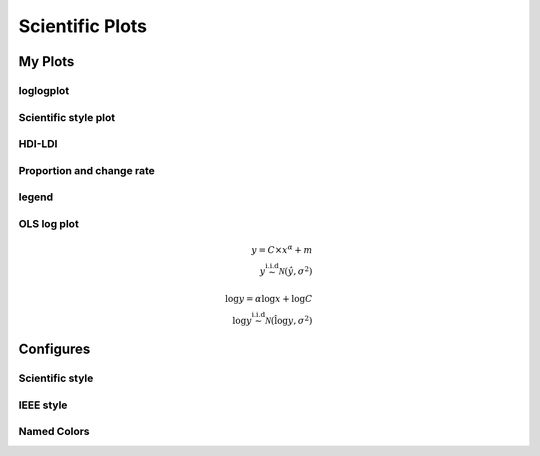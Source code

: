 ^^^^^^^^^^^^^^^^^
Scientific Plots
^^^^^^^^^^^^^^^^^

My Plots
****************

loglogplot
===================
.. code-block:: python
    :linenos:

    def loglogplot(x,y,labelx="LogPop",labely="LogArea"):
        plt.style.use('ggplot')
        xd,yd=np.log10(x),np.log10(y)
        # make the scatter plot
        fig, ax = plt.subplots(figsize=(5,4))

        ax.set_yscale("log")
        ax.set_xscale("log")
        #ax.set_ylim(1e1,10**3.4)
        #ax.set_xlim(10**(-0.1),10**(2.5))
        # determine best fit line
        par = np.polyfit(xd, yd, 1,full=True)

        slope=par[0][0]
        intercept=par[0][1]

        xl = [min(xd), max(xd)]
        yl = [slope*xx + intercept  for xx in xl]
        ax.plot([10**xx for xx in xl],[10**yy for yy in yl], '-m')

        # coefficient of determination, plot text
        variance = np.var(yd)#方差
        residuals = np.var([(slope*xx + intercept - yy)  for xx,yy in zip(xd,yd)])#残差

        Rsqr = np.round(1-residuals/variance, decimals=2)
        #ax.text(0.3*max(x),1.2*max(y),r'$R^2 ={0.2f} \n Slope={0.2f}'.format{Rsqr,slope.round(2)}, fontsize=15)
        ax.text(min(x),1.1*max(y),'%s =%0.2f\nSlope=%0.2f\nIntercept=%0.2f'%("$\sf{R^2}$",Rsqr,slope.round(2),intercept), fontsize=8)
        print(variance,residuals)
        plt.xlabel(labelx)
        plt.ylabel(labely)

        # error bounds
        yerr = [abs(slope*xx + intercept - yy)  for xx,yy in zip(xd,yd)]
        par = np.polyfit(xd, yerr, 2, full=True)
        erro_x2 = par[0][0]
        erro_x1 = par[0][1]
        erro_x0 = par[0][2]
        yerrUpper = [(xx*slope+intercept)+(erro_x2*xx**2 + erro_x1*xx + erro_x0) for xx,yy in zip(xd,yd)]
        yerrLower = [(xx*slope+intercept)-(erro_x2*xx**2 + erro_x1*xx + erro_x0) for xx,yy in zip(xd,yd)]
        print(erro_x2, erro_x1, erro_x0)

        #     ax.plot([10**xx for xx in xd],[10**yy for yy in yerrLower], 'm')
        #     ax.plot([10**xx for xx in xd],[10**yy for yy in yerrUpper], 'm')
        ax.scatter(x, y, s=10, alpha=1, marker='h',color="orangered")

        yline = [slope*xl[0] + intercept,xl[1] + intercept]
        #yline2 = [xl[0] + intercept,slope*xl[1] + intercept]
        ax.plot([10**xx for xx in xl],[10**yy for yy in yline], '--m')
        #ax.plot([10**xx for xx in xl],[10**yy for yy in yline2], '--m')
        ax.text(250,660, "Slope=1", size = 5,\
                family = "fantasy", color = "r", style = "italic", weight = "light",\
                )#bbox = dict(facecolor = "r", alpha = 0.2)
        return slope,ax

.. image:: ./00_img/loglogplot.png


Scientific style plot
============================
.. code-block:: python
    :linenos:


    import numpy as np
    import matplotlib.pyplot as plt
    import pandas as pd
    import matplotlib.ticker as mtick
    from mpltools import annotation

    plt.style.use("science")
    fig = plt.figure(figsize=(3.5, 2.625),dpi=600)
    ax = fig.add_subplot(1,1,1)

    ax.set_xlim((-0.6,0.6))
    ax.set_ylim((-0.1,0.1))
    ax.plot([-0.6,0.6],[0,0], linewidth=0.8, color='black' )
    ax.plot([0,0],[-0.1,0.1], linewidth=0.8, color='black' )
    #ax.scatter(x_CA,y_FI,s=1,marker='o')
    ax.plot(x_FI,y_CA, linewidth=0,ms=2,
            marker='o', markerfacecolor='w',markeredgecolor='k',markeredgewidth=0.5,zorder=30)

    ax.set_xlabel("FI")
    ax.set_ylabel("CA")

    plt.annotate('9', xy=(-0.20, 0.03), xytext=(-0.30, 0.05),
                    arrowprops=dict(facecolor='black',arrowstyle="->"))
    plt.annotate('10', xy=(0.23, -0.08), xytext=(0.051, -0.09),
                    arrowprops=dict(facecolor='black',arrowstyle="->"))
    plt.annotate('18', xy=(0.548, -0.029), xytext=(0.41,-0.015),
                    arrowprops=dict(facecolor='black',arrowstyle="->"))
    # plt.annotate('23', xy=(0.099, 0.006), xytext=(0.2,0.02),
    #              arrowprops=dict(facecolor='black',arrowstyle="->"))
    plt.annotate('5', xy=(0.27, -0.06), xytext=(0.39,-0.07),
                    arrowprops=dict(facecolor='black',arrowstyle="->"))


    ax.grid(linestyle="--", linewidth=0.2, color='.25', zorder=50,alpha=0.5)
    vals = ax.get_yticks()
    ax.set_yticklabels(['{:3.0f}\%'.format(x*100) for x in vals])
    vals = ax.get_xticks()
    ax.set_xticklabels(['{:3.0f}\%'.format(x*100) for x in vals])

    par = np.polyfit(x_FI, y_CA, 1,full=True)
    slope=par[0][0]
    intercept=par[0][1]
    xl = [-0.5, max(x_FI)]
    yl = [slope*xx + intercept  for xx in xl]
    ax.plot([xx for xx in xl],[yy for yy in yl], '--k',zorder=20)

    variance = np.var(y_CA)#方差
    residuals = np.var([(slope*xx + intercept - yy)  for xx,yy in zip(x_FI,y_CA)])#残差
    Rsqr = np.round(1-residuals/variance, decimals=2)
    ax.text(0.35,0.08,'%s=%0.2f\nSlope=%0.2f'%("${R^2}$",Rsqr,slope.round(2)), fontsize=6)

    # annotation.slope_marker((-0.4, 0.03), -0.11,
    #                         text_kwargs={'color': 'k'},
    #                         poly_kwargs={'facecolor': "k"})

    # \sf
    plt.show()
    fig.savefig("Four-quadrant.png",dpi=600)

.. image:: ./00_img/CA_FI-rat0_2.0.png

HDI-LDI
==============
.. code-block:: python
    :linenos:

    import matplotlib.pyplot as plt
    import numpy as np
    import scipy.stats as stats
    import pandas as pd
    from matplotlib.font_manager import FontProperties
    from matplotlib.ticker import AutoMinorLocator, MultipleLocator, FuncFormatter

    fig, ax1 = plt.subplots(figsize = (3.5,2.625),dpi=200)
    #https://matplotlib.org/3.1.1/api/_as_gen/matplotlib.axes.Axes.tick_params.html#matplotlib.axes.Axes.tick_params
    B,=ax1.plot(i, x,"^k",ls="",lw=1,ms=2,label="HDI")

    #ax1.minorticks_on()
    ax1.tick_params("x",which = "major",direction = "in" ,
                    length=3,width = 0.5,labelrotation=90,labelsize=6)
    ax1.xaxis.set_major_locator(ticker.MultipleLocator(1))
    # ax1.tick_params("x",which = "minor",direction = "in",
    #                 length=3,width = 0.5, bottom = True, top=True,
    #                 labelbottom=True)
    xticks = [i for i in range(1,37)]
    ax1.set_xlim(0,37)
    ax1.set_ylim(0.3,1.3)
    ax1.set_xticklabels(a,size=6)


    # ax1 y
    ax1.yaxis.set_minor_locator(AutoMinorLocator(4))
    ax1.tick_params("y",which = "major",direction = "in",
                length=3,width = 0.5,right=True ,labelsize=6)
    # def minor_tick(x, pos):
    #     if not x % 1.0:
    #         return ""
    #     return "%.2f" % x

    # ax1.yaxis.set_minor_formatter(FuncFormatter(minor_tick))
    ax1.tick_params("y",which = "minor",direction = "in",
                length=1.5,width = 0.5,right=True ,labelsize=6)
    labels = ax1.get_xticklabels() + ax1.get_yticklabels()
    [label.set_fontname('Times New Roman') for label in labels]


    ## ax2
    ax2 = ax1.twinx()
    A,=ax2.plot(i,y,"d--k",lw=1,ms=2,label="LDI")
    ax2.set_ylim(0.3,1.3)
    ax2.yaxis.set_minor_locator(AutoMinorLocator(4))
    ax2.tick_params("y",which = "major",direction = "in",
                length=3,width = 0.5,right=True ,labelsize=6)
    labels = ax2.get_yticklabels()
    [label.set_fontname('Times New Roman') for label in labels]
    # def minor_tick(x, pos):
    #     if not x % 1.0:
    #         return ""
    #     return "%.2f" % x

    # ax1.yaxis.set_minor_formatter(FuncFormatter(minor_tick))
    ax2.tick_params("y",which = "minor",direction = "in",
                length=1.5,width = 0.5,right=True ,labelsize=5)


    ax1.grid(which="major",axis="y",lw=0.4)

    font1 = {'family' : 'Times New Roman',
    'weight' : 'normal',
    'size'   : 6}

    ax1.set_ylabel("HDI",font1,size=8)
    ax2.set_ylabel("LDI",font1,size=8)
    ax1.set_xlabel("Hotspots",font1,size=8)

    ax1.legend(handles=[A,B],prop=font1,frameon=False,loc="lower left")
    fig.savefig("HDI-LDI-plot_8_31.png",dpi=1000)

.. image:: ./00_img/HDI-LDI-plot_8_31.png

Proportion and change rate
=====================================
.. code-block:: python
    :linenos:
        
    import pandas as pd
    import numpy as np
    import matplotlib.pyplot as plt
    from matplotlib import gridspec
    from matplotlib.ticker import AutoMinorLocator, MultipleLocator, FuncFormatter,MaxNLocator

    df1_gp=pd.DataFrame()
    df2=pd.DataFrame()
    su={}
    for i in range(36):
        df1 = pd.read_excel("path_to_file.xlsx",sheet_name="ID_{}".format(i)).set_index("ID")
        S1 = df1.loc[6,:].rename(i)# nature
        df2 = df2.append(S1)
        S = (df1.loc[6,:]/df1.loc[6,1992]-1).rename(i)
        df1_gp=df1_gp.append(S)
        S2=sum(df1.loc[[5,6,7],1992])
        su[i] =S2

    df2_num=df2
    for i in range(36):
        df2_num.loc[i,1992]=df2_num.loc[i,1992]/su[i]

    df2_num=df2_num.sort_values(by=1992)
    index = list(df2_num.index)
    # df1_reindex=df1_gp.reindex(index)
    # df1_reindex.describe()

    def ax_y_settings(ax, var_name, x_min, x_max):
        ax.set_xlim(x_min,x_max)
        #ax.set_ylim(y_min,y_max)
        ax.set_yticks([])
        #ax.spines['left'].set_visible(False)
        ax.spines['right'].set_visible(False)
        ax.spines['top'].set_visible(False)
        #ax.spines['bottom'].set_visible(False)
        #ax.spines['bottom'].set_edgecolor(='#444444')
        ax.spines['bottom'].set_linewidth(0)
        ax.spines['left'].set_linewidth(0.3)
        ax.text(0.01, 0.3, var_name, font1, transform = ax.transAxes)
        return None

    fig = plt.figure(figsize=(3.267,4.5),dpi=1000)

    number_gp=36
    gs0 = gridspec.GridSpec(nrows=1,
                        ncols=2,
                        figure=fig,
                        width_ratios= [1,3],
                        wspace=0, hspace=0
                        )
    gs0.tight_layout(fig,pad=0)
    #height_ratios= [1]*number_gp

    ax = [None]*(number_gp + 1)## important

    font1 = {'family' : 'Times New Roman','weight' : 'normal','size'   : 6}
    cmap1 = plt.get_cmap("summer")

    gs01=gs0[1].subgridspec(number_gp,1)
    #https://matplotlib.org/3.1.1/gallery/subplots_axes_and_figures/gridspec_nested.html#sphx-glr-gallery-subplots-axes-and-figures-gridspec-nested-py

    ##ax0
    ax[0] = fig.add_subplot(gs0[0])
    ax[0].spines['right'].set_visible(False)
    ax[0].spines['left'].set_visible(False)
    ax[0].spines['top'].set_visible(False)
    ax[0].spines['bottom'].set_linewidth(0.3)

    perc= df2_num.iloc[:,0]
    features = [i+1 for i in range(number_gp)]

    ax[0].barh(features, -1*perc, color=cmap1(0.1), height=0.4)

    ax[0].invert_yaxis()
    ax[0].set_yticks([])
    ax[0].set_ylim([36.5,0.5])

    ax[0].xaxis.set_major_locator(MultipleLocator(0.5))
    b = ["","100%","50%","-----"]
    ax[0].set_xticklabels(b,font1)
    ax[0].tick_params("x",which = "major",direction = "in",
                            length=1.5,width = 0.5 ,labelsize=6,rotation=90)
    ax[0].set_title("Proportion",font1)


    ## ax36
    for i in range(number_gp):
        ax[i+1] = fig.add_subplot(gs01[i,0])
        ax_y_settings(ax[i+1],index[i]+1,-0.6,0.16)

        rc = ax[i+1].scatter(df1_reindex.iloc[i,:],[0]*24,
                    c=[i for i in range(24)],cmap=cmap1,
                    marker = "o",s=4,
                    lw=0.1,edgecolors="k",
                    zorder=20)
        #ax[i].stackplot(df1_gp.columns,df1_gp.loc[i,:])
        #sns.kdeplot(data=df1_gp.loc[i,:],ax=ax[i], shade=True, color="blue",  bw=300, legend=False)
        #ax[i].plot([-0.08,0.05],[0,0],"--k",lw=0.1)
        ax[i+1].axhline(0,0.125,1,ls="--",c="k",lw=0.2,zorder=10)
        ax[i+1].plot([0,0],[-1,1],"-k",lw=0.2,zorder=10)
        if i < (number_gp - 1):#1-35
            ax[i+1].set_xticks([])
            if i == 0:
                ax[i+1].set_title("Change rate compared to 1992 ",font1)
        else:#36
            ax[i+1].spines['bottom'].set_linewidth(0.3)
            ax[i+1].spines['bottom'].set_edgecolor('k')

            a1 = [-0.08,-0.06,-0.04,-0.02,0,0.02,0.04]
            a = ["",""]+['{:3.0f}%'.format(x*100) for x in a1]
            ax[i+1].set_xticklabels(a,font1,size=6,)
            ax[i+1].xaxis.set_major_locator(MultipleLocator(0.02))
            ax[i+1].tick_params("x",which = "major",direction = "in",
                            length=1.5,width = 0.5 ,labelsize=6,rotation=90)
        #ax[i].plot([1992,2015],[0,0],"--k")

    # colorbar

    cbar = fig.colorbar(rc,ax=[ax[i] for i in range(1,37)],shrink=0.3,
                    drawedges=False)
    cbar.ax.get_yaxis().set_major_locator(MultipleLocator(23))
    #cbar.ax.get_yaxis().set_ticklabels(["","1992","2015",""])
    cbar.ax.set_yticklabels(["","1992","2015",""],font1,rotation=270)
    cbar.ax.set_ylabel('Year', font1,rotation=270)
    cbar.ax.tick_params("y",which = "major",direction = "in",
                            length=0,width = 0.5 ,labelsize=6,rotation=270)

    fig.savefig("demo1.png",bbox_inches="tight",dpi=1200,pad_inches=0)

.. image:: ./00_img/Nature_change-9.2.png


legend 
=====================
.. code-block:: python
    :linenos:

    import matplotlib.pyplot as plt
    from matplotlib.lines import Line2D
    fig, ax5 = plt.subplots()

    x = [1,2,3]
    y = [2,3,5]
    pop = [2,4,5]

    scatter=ax5.scatter(x=x, y=y, s=pop,c="white",edgecolor="black")
    handles, labels = scatter.legend_elements(prop="sizes",c="black")
    legend_elements = [Line2D([0], [0], marker='o', color='w', label='Scatter',
                            mec = "b",mfc='w', markersize=15),
                        Line2D([0], [0], marker='o', color='w', label='Scatter',
                        mec = "b",mfc='w', markersize=14),
                        Line2D([0], [0], marker='o', color='w', label='Scatter',
                        mec = "b",mfc='w', markersize=23)]

    ax5.set_xlabel("Rank of Per capita built-up area",fontdict={'family':'Times New Roman','size':16})
    ax5.set_ylabel("Rank of LIP",fontdict={'family':'Times New Roman','size':16})
    ax5.legend(handles = legend_elements,
        frameon=False,
        loc='lower right',title="demo",ncol=2,fontsize=12,title_fontsize=12)
    ax5.text(-0.12,0.95,"(e)",transform=ax5.transAxes,fontdict={'family':'Times New Roman','size':16})
    plt.show()


OLS log plot 
===================

.. math::

    \begin{eqnarray}
    y = C\times x^\alpha + m  \\
    y \stackrel{\text{i.i.d}}{\sim} \mathcal{N}(\hat{y}, \sigma^2) \\
    \    \\
    \log y = \alpha \log x+\log C \\
    \log y \not \stackrel{\text{i.i.d}}{\sim} \mathcal{N}(\hat{\log y}, \sigma^2)
    \end{eqnarray}


.. code-block:: python
    :linenos:

    import pandas as pd
    import matplotlib.pyplot as plt
    import numpy as np
    from scipy.optimize import curve_fit

    ## 生成数据
    def func(x, a, b):
        return a * x**b

    a = 2.5
    b = 1.3

    noise_sigma = 10000

    xdata = np.linspace(10, 10000, 100) # truex
    # xdata = np.logspace(1, 20, 100)

    y = func(xdata,a,b) # true y 
    ydata = y + np.random.normal(0,noise_sigma,size=len(xdata)) # noise y
    index = ~(ydata<0)

    print("True C:",a,"\nTrue Alpha===",b)
    print("*"*60)
    ## curve fit 
    popt, pcov = curve_fit(func, xdata, ydata)

    yhat1 = [func(i, popt[0],popt[1]) for i in xdata]
    print("NLS Fit C:",popt[0],"\nNLS Fit Alpha===",popt[1])
    print("*"*60)

    ## ols fit 
    index = ~(ydata<0)
    xd = np.log(xdata[index])
    yd = np.log(ydata[index])

    par= np.polyfit(xd,yd,1)
    k = par[0]
    m = par[1]

    logyhat = k*xd+m
    yhat2 = np.exp(logyhat)
    print("OLS Fit Alpha===",k,"\nOLS Fit C:",m)
    print("*"*60)

    ## plot
    fig,ax = plt.subplots(1,2,figsize = (12,5))

    ax[0].scatter(xdata,ydata,s=10)
    ax[0].plot(xdata,y,'k',label ="true line" )
    ax[0].plot(xdata,yhat1,'r--',label ="NLS fit" )
    ax[0].plot(xdata[index],yhat2,"g",label ="OLS line")## OLS fit
    ax[0].legend()
    ax[0].grid()

    ax[1].set_yscale("log")
    ax[1].set_xscale("log")
    ax[1].scatter(xdata,ydata,s=10)
    ax[1].loglog(xdata,y,'k',label ="true line" )
    ax[1].loglog(xdata,yhat1,'r--',label ="NLS fit" )
    ax[1].loglog(xdata[index],yhat2,"g",label ="OLS line")## OLS fit
    ax[1].legend(frameon = True)
    ax[1].grid(which = "both")


.. image:: ./00_img/OLS_Log1.png


Configures
***********************

Scientific style
========================
.. code-block:: python
    :linenos:

    # I:\Home\.matplotlib\stylelib\science.mplstyle
    # Matplotlib style for general scientific plots

    # Set color cycle
    axes.prop_cycle : cycler('color', ['0C5DA5', '00B945', 'FF9500', 'FF2C00', '845B97', '474747', '9e9e9e'])

    # Set default figure size
    figure.figsize : 3.5, 2.625

    # Set x axis
    xtick.direction : in
    xtick.major.size : 3
    xtick.major.width : 0.5
    xtick.minor.size : 1.5
    xtick.minor.width : 0.5
    xtick.minor.visible :   True
    xtick.top : True

    # Set y axis
    ytick.direction : in
    ytick.major.size : 3
    ytick.major.width : 0.5
    ytick.minor.size : 1.5
    ytick.minor.width : 0.5
    ytick.minor.visible :   True
    ytick.right : True

    # Set line widths
    axes.linewidth : 0.5
    grid.linewidth : 0.5
    lines.linewidth : 1.

    # Remove legend frame
    legend.frameon : False

    # Always save as 'tight'
    savefig.bbox : tight
    savefig.pad_inches : 0.05

    # Use serif fonts
    font.serif : Times New Roman
    font.family : serif

    # Use LaTeX for math formatting
    text.usetex : True
    text.latex.preamble : \usepackage{amsmath} \usepackage[T1]{fontenc}

IEEE style
==================
.. code-block:: python
    :linenos:

    # Matplotlib style for IEEE plots
    # This style should work for most two-column journals

    # Set color cycle
    # Set line style as well for black and white graphs
    axes.prop_cycle : (cycler('color', ['k', 'r', 'b', 'g']) + cycler('ls', ['-', '--', ':', '-.']))

    # Set default figure size
    figure.figsize : 3.3, 2.5
    figure.dpi : 600

    # Font sizes
    font.size : 8


Named Colors
=====================

.. code-block:: python
    :linenos:

    """
    ========================
    Visualizing named colors
    ========================
    Simple plot example with the named colors and its visual representation.
    """
    from __future__ import division

    import matplotlib.pyplot as plt
    from matplotlib import colors as mcolors


    colors = dict(mcolors.BASE_COLORS, **mcolors.CSS4_COLORS)

    # Sort colors by hue, saturation, value and name.
    by_hsv = sorted((tuple(mcolors.rgb_to_hsv(mcolors.to_rgba(color)[:3])), name)
                    for name, color in colors.items())
    sorted_names = [name for hsv, name in by_hsv]

    n = len(sorted_names)
    ncols = 4
    nrows = n // ncols + 1

    fig, ax = plt.subplots(figsize=(8, 5))

    # Get height and width
    X, Y = fig.get_dpi() * fig.get_size_inches()
    h = Y / (nrows + 1)
    w = X / ncols

    for i, name in enumerate(sorted_names):
        col = i % ncols
        row = i // ncols
        y = Y - (row * h) - h

        xi_line = w * (col + 0.05)
        xf_line = w * (col + 0.25)
        xi_text = w * (col + 0.3)

        ax.text(xi_text, y, name, fontsize=(h * 0.8),
                horizontalalignment='left',
                verticalalignment='center')

        ax.hlines(y + h * 0.1, xi_line, xf_line,
                color=colors[name], linewidth=(h * 0.6))

    ax.set_xlim(0, X)
    ax.set_ylim(0, Y)
    ax.set_axis_off()

    fig.subplots_adjust(left=0, right=1,
                        top=1, bottom=0,
                        hspace=0, wspace=0)
    plt.show()

.. image:: ./00_img/named_colors.png

